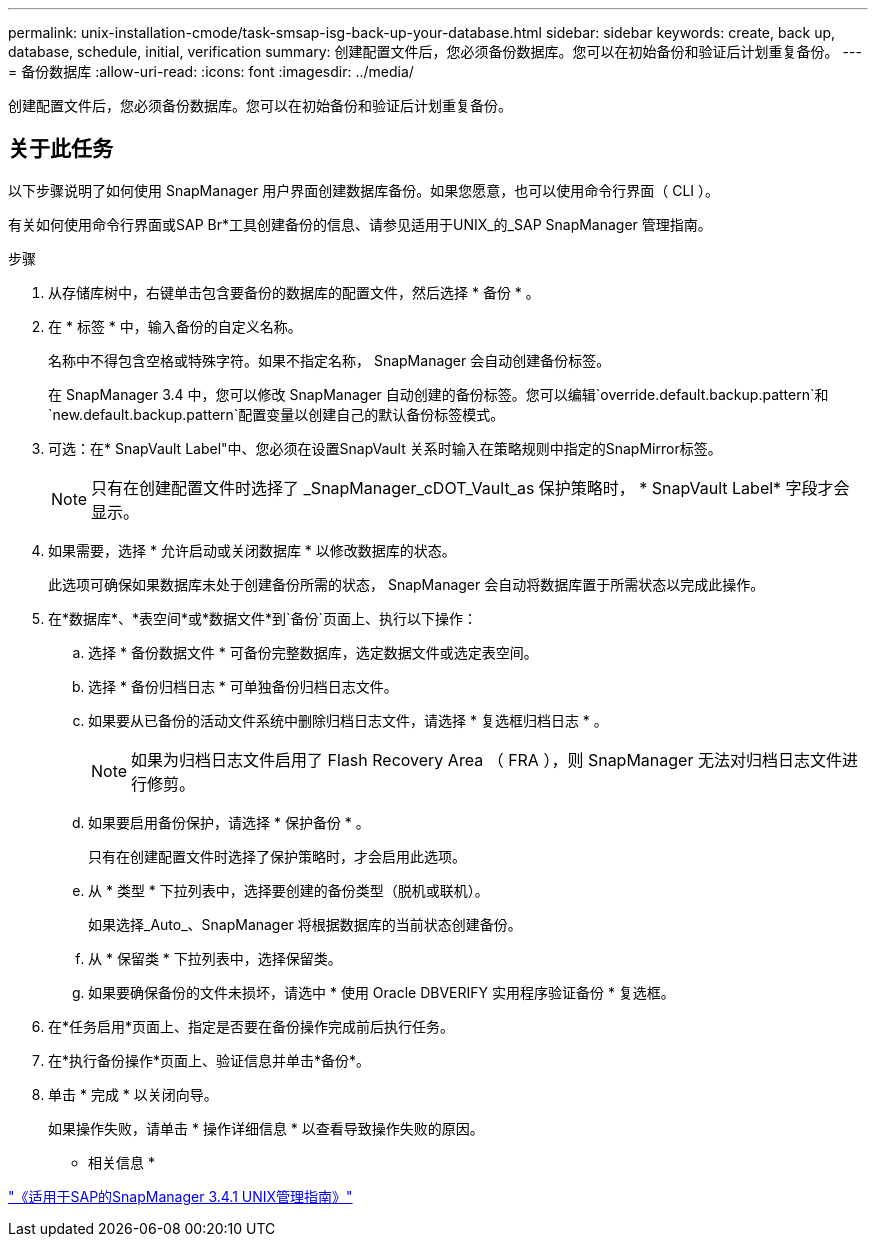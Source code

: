 ---
permalink: unix-installation-cmode/task-smsap-isg-back-up-your-database.html 
sidebar: sidebar 
keywords: create, back up, database, schedule, initial, verification 
summary: 创建配置文件后，您必须备份数据库。您可以在初始备份和验证后计划重复备份。 
---
= 备份数据库
:allow-uri-read: 
:icons: font
:imagesdir: ../media/


[role="lead"]
创建配置文件后，您必须备份数据库。您可以在初始备份和验证后计划重复备份。



== 关于此任务

以下步骤说明了如何使用 SnapManager 用户界面创建数据库备份。如果您愿意，也可以使用命令行界面（ CLI ）。

有关如何使用命令行界面或SAP Br*工具创建备份的信息、请参见适用于UNIX_的_SAP SnapManager 管理指南。

.步骤
. 从存储库树中，右键单击包含要备份的数据库的配置文件，然后选择 * 备份 * 。
. 在 * 标签 * 中，输入备份的自定义名称。
+
名称中不得包含空格或特殊字符。如果不指定名称， SnapManager 会自动创建备份标签。

+
在 SnapManager 3.4 中，您可以修改 SnapManager 自动创建的备份标签。您可以编辑`override.default.backup.pattern`和`new.default.backup.pattern`配置变量以创建自己的默认备份标签模式。

. 可选：在* SnapVault Label"中、您必须在设置SnapVault 关系时输入在策略规则中指定的SnapMirror标签。
+

NOTE: 只有在创建配置文件时选择了 _SnapManager_cDOT_Vault_as 保护策略时， * SnapVault Label* 字段才会显示。

. 如果需要，选择 * 允许启动或关闭数据库 * 以修改数据库的状态。
+
此选项可确保如果数据库未处于创建备份所需的状态， SnapManager 会自动将数据库置于所需状态以完成此操作。

. 在*数据库*、*表空间*或*数据文件*到`备份`页面上、执行以下操作：
+
.. 选择 * 备份数据文件 * 可备份完整数据库，选定数据文件或选定表空间。
.. 选择 * 备份归档日志 * 可单独备份归档日志文件。
.. 如果要从已备份的活动文件系统中删除归档日志文件，请选择 * 复选框归档日志 * 。
+

NOTE: 如果为归档日志文件启用了 Flash Recovery Area （ FRA ），则 SnapManager 无法对归档日志文件进行修剪。

.. 如果要启用备份保护，请选择 * 保护备份 * 。
+
只有在创建配置文件时选择了保护策略时，才会启用此选项。

.. 从 * 类型 * 下拉列表中，选择要创建的备份类型（脱机或联机）。
+
如果选择_Auto_、SnapManager 将根据数据库的当前状态创建备份。

.. 从 * 保留类 * 下拉列表中，选择保留类。
.. 如果要确保备份的文件未损坏，请选中 * 使用 Oracle DBVERIFY 实用程序验证备份 * 复选框。


. 在*任务启用*页面上、指定是否要在备份操作完成前后执行任务。
. 在*执行备份操作*页面上、验证信息并单击*备份*。
. 单击 * 完成 * 以关闭向导。
+
如果操作失败，请单击 * 操作详细信息 * 以查看导致操作失败的原因。



* 相关信息 *

https://library.netapp.com/ecm/ecm_download_file/ECMP12481453["《适用于SAP的SnapManager 3.4.1 UNIX管理指南》"^]
